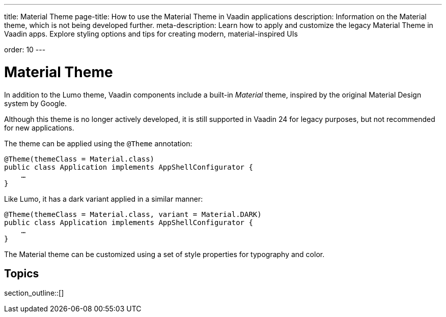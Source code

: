 ---
title: Material Theme
page-title: How to use the Material Theme in Vaadin applications
description: Information on the Material theme, which is not being developed further.
meta-description: Learn how to apply and customize the legacy Material Theme in Vaadin apps. Explore styling options and tips for creating modern, material-inspired UIs

order: 10
---


= [deprecated:com.vaadin:vaadin@V24.7]#Material Theme#

In addition to the Lumo theme, Vaadin components include a built-in _Material_ theme, inspired by the original Material Design system by Google.

Although this theme is no longer actively developed, it is still supported in Vaadin 24 for legacy purposes, but not recommended for new applications.

The theme can be applied using the `@Theme` annotation:

[source,java]
----
@Theme(themeClass = Material.class)
public class Application implements AppShellConfigurator {
    …
}
----

Like Lumo, it has a dark variant applied in a similar manner:

[source,java]
----
@Theme(themeClass = Material.class, variant = Material.DARK)
public class Application implements AppShellConfigurator {
    …
}
----

The Material theme can be customized using a set of style properties for typography and color.


== Topics

section_outline::[]
